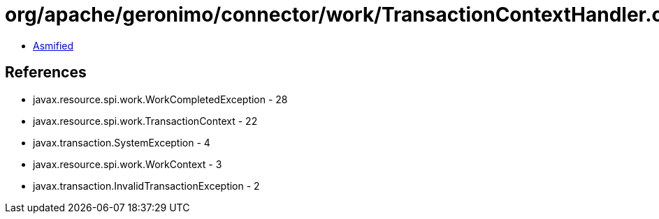 = org/apache/geronimo/connector/work/TransactionContextHandler.class

 - link:TransactionContextHandler-asmified.java[Asmified]

== References

 - javax.resource.spi.work.WorkCompletedException - 28
 - javax.resource.spi.work.TransactionContext - 22
 - javax.transaction.SystemException - 4
 - javax.resource.spi.work.WorkContext - 3
 - javax.transaction.InvalidTransactionException - 2
